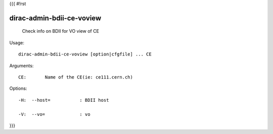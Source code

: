 {{{
#!rst

dirac-admin-bdii-ce-voview
@@@@@@@@@@@@@@@@@@@@@@@@@@@@@@@

  Check info on BDII for VO view of CE

Usage::

  dirac-admin-bdii-ce-voview [option|cfgfile] ... CE

Arguments::

  CE:       Name of the CE(ie: ce111.cern.ch) 

 

Options::

  -H:  --host=           : BDII host 

  -V:  --vo=             : vo 
}}}
